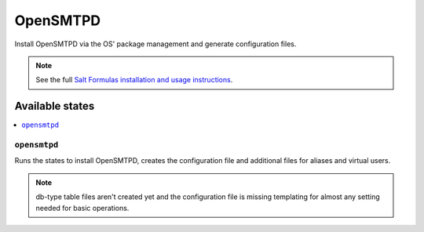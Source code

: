 =========
OpenSMTPD
=========

Install OpenSMTPD via the OS' package management
and generate configuration files.

.. note::

    See the full `Salt Formulas installation and usage instructions
    <http://docs.saltstack.com/en/latest/topics/development/conventions/formulas.html>`_.

Available states
================

.. contents::
    :local:

``opensmtpd``
-------------

Runs the states to install OpenSMTPD, creates the configuration
file and additional files for aliases and virtual users.

.. note::

    db-type table files aren't created yet and the configuration
    file is missing templating for almost any setting needed
    for basic operations.
